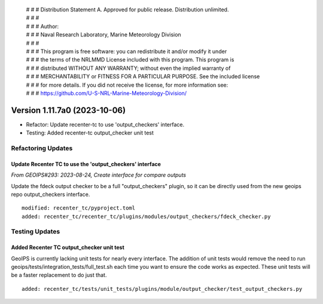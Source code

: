 | # # # Distribution Statement A. Approved for public release. Distribution unlimited.
 | # # #
 | # # # Author:
 | # # # Naval Research Laboratory, Marine Meteorology Division
 | # # #
 | # # # This program is free software: you can redistribute it and/or modify it under
 | # # # the terms of the NRLMMD License included with this program. This program is
 | # # # distributed WITHOUT ANY WARRANTY; without even the implied warranty of
 | # # # MERCHANTABILITY or FITNESS FOR A PARTICULAR PURPOSE. See the included license
 | # # # for more details. If you did not receive the license, for more information see:
 | # # # https://github.com/U-S-NRL-Marine-Meteorology-Division/

Version 1.11.7a0 (2023-10-06)
*****************************

* Refactor: Update recenter-tc to use 'output_checkers' interface.
* Testing: Added recenter-tc output_checker unit test

Refactoring Updates
===================

Update Recenter TC to use the 'output_checkers' interface
---------------------------------------------------------

*From GEOIPS#293: 2023-08-24, Create interface for compare outputs*

Update the fdeck output checker to be a full "output_checkers" plugin, so it
can be directly used from the new geoips repo output_checkers interface.

::

    modified: recenter_tc/pyproject.toml
    added: recenter_tc/recenter_tc/plugins/modules/output_checkers/fdeck_checker.py

Testing Updates
===============

Added Recenter TC output_checker unit test
------------------------------------------

GeoIPS is currently lacking unit tests for nearly every interface. The addition of unit
tests would remove the need to run geoips/tests/integration_tests/full_test.sh each time
you want to ensure the code works as expected. These unit tests will be a faster
replacement to do just that.

::

    added: recenter_tc/tests/unit_tests/plugins/module/output_checker/test_output_checkers.py
